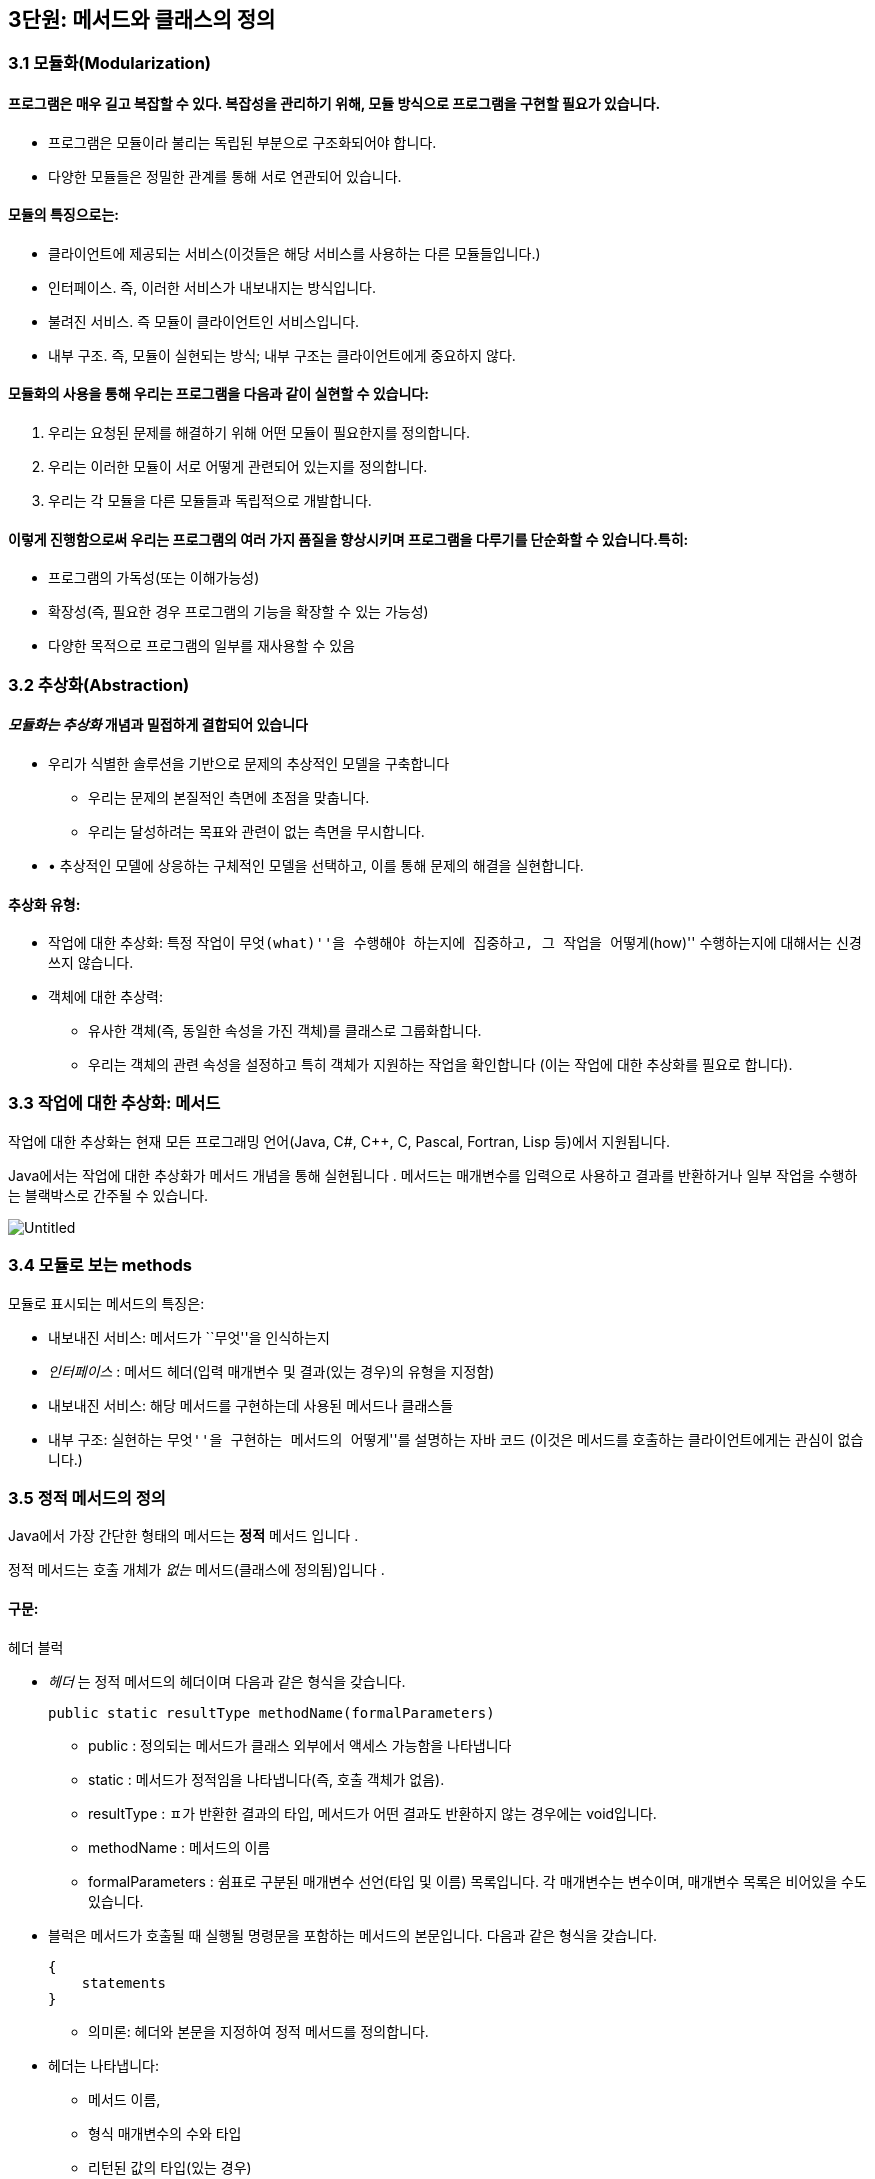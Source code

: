 == 3단원: 메서드와 클래스의 정의

=== 3.1 모듈화(Modularization)

==== 프로그램은 매우 길고 복잡할 수 있다. 복잡성을 관리하기 위해, 모듈 방식으로 프로그램을 구현할 필요가 있습니다.

* 프로그램은 모듈이라 불리는 독립된 부분으로 구조화되어야 합니다.
* 다양한 모듈들은 정밀한 관계를 통해 서로 연관되어 있습니다. +

==== 모듈의 특징으로는:

* 클라이언트에 제공되는 서비스(이것들은 해당 서비스를 사용하는 다른
모듈들입니다.)
* 인터페이스. 즉, 이러한 서비스가 내보내지는 방식입니다.
* 불려진 서비스. 즉 모듈이 클라이언트인 서비스입니다.
* 내부 구조. 즉, 모듈이 실현되는 방식; 내부 구조는 클라이언트에게
중요하지 않다.

==== 모듈화의 사용을 통해 우리는 프로그램을 다음과 같이 실현할 수 있습니다:

[arabic]
. 우리는 요청된 문제를 해결하기 위해 어떤 모듈이 필요한지를 정의합니다.
. 우리는 이러한 모듈이 서로 어떻게 관련되어 있는지를 정의합니다.
. 우리는 각 모듈을 다른 모듈들과 독립적으로 개발합니다.

==== 이렇게 진행함으로써 우리는 프로그램의 여러 가지 품질을 향상시키며 프로그램을 다루기를 단순화할 수 있습니다.특히:

* 프로그램의 가독성(또는 이해가능성)
* 확장성(즉, 필요한 경우 프로그램의 기능을 확장할 수 있는 가능성)
* 다양한 목적으로 프로그램의 일부를 재사용할 수 있음

=== 3.2 추상화(Abstraction)

==== _모듈화는 추상화_ 개념과 밀접하게 결합되어 있습니다

* 우리가 식별한 솔루션을 기반으로 문제의 추상적인 모델을 구축합니다
** 우리는 문제의 본질적인 측면에 초점을 맞춥니다.
** 우리는 달성하려는 목표와 관련이 없는 측면을 무시합니다.
* • 추상적인 모델에 상응하는 구체적인 모델을 선택하고, 이를 통해 문제의
해결을 실현합니다.

==== 추상화 유형:

* 작업에 대한 추상화: 특정 작업이 ``무엇(what)''을 수행해야 하는지에
집중하고, 그 작업을 ``어떻게(how)'' 수행하는지에 대해서는 신경 쓰지
않습니다.
* 객체에 대한 추상력:
** 유사한 객체(즉, 동일한 속성을 가진 객체)를 클래스로 그룹화합니다.
** 우리는 객체의 관련 속성을 설정하고 특히 객체가 지원하는 작업을
확인합니다 (이는 작업에 대한 추상화를 필요로 합니다).

=== 3.3 작업에 대한 추상화: 메서드

작업에 대한 추상화는 현재 모든 프로그래밍 언어(Java, C#, C++, C, Pascal,
Fortran, Lisp 등)에서 지원됩니다.

Java에서는 작업에 대한 추상화가 메서드 개념을 통해 실현됩니다 . 메서드는
매개변수를 입력으로 사용하고 결과를 반환하거나 일부 작업을 수행하는
블랙박스로 간주될 수 있습니다.


image::https://github.com/NHN-academy-Avocado/Avocado/assets/80580473/077a2993-e6fc-4e7e-87f4-27b236b6df74[Untitled]

=== 3.4 모듈로 보는 methods

모듈로 표시되는 메서드의 특징은:

* 내보내진 서비스: 메서드가 ``무엇''을 인식하는지
* _인터페이스_ : 메서드 헤더(입력 매개변수 및 결과(있는 경우)의 유형을
지정함)
* 내보내진 서비스: 해당 메서드를 구현하는데 사용된 메서드나 클래스들
* 내부 구조: 실현하는 ``무엇''을 구현하는 메서드의 ``어떻게''를 설명하는
자바 코드 (이것은 메서드를 호출하는 클라이언트에게는 관심이 없습니다.)

=== 3.5 정적 메서드의 정의

Java에서 가장 간단한 형태의 메서드는 *정적* 메서드 입니다 .

정적 메서드는 호출 개체가 _없는_ 메서드(클래스에 정의됨)입니다 .

==== 구문:

헤더 블럭

* _헤더_ 는 정적 메서드의 헤더이며 다음과 같은 형식을 갖습니다.
+
[source,java]
----
public static resultType methodName(formalParameters)
----
** public : 정의되는 메서드가 클래스 외부에서 액세스 가능함을 나타냅니다
** static : 메서드가 정적임을 나타냅니다(즉, 호출 객체가 없음).
** resultType : ㅍ가 반환한 결과의 타입, 메서드가 어떤 결과도 반환하지
않는 경우에는 void입니다.
** methodName : 메서드의 이름
** formalParameters : 쉼표로 구분된 매개변수 선언(타입 및 이름)
목록입니다. 각 매개변수는 변수이며, 매개변수 목록은 비어있을 수도
있습니다.
* 블럭은 메서드가 호출될 때 실행될 명령문을 포함하는 메서드의
본문입니다. 다음과 같은 형식을 갖습니다.
+
[source,java]
----
{
    statements
}
----
** 의미론: 헤더와 본문을 지정하여 정적 메서드를 정의합니다.
* 헤더는 나타냅니다:
** 메서드 이름,
** 형식 매개변수의 수와 타입
** 리턴된 값의 타입(있는 경우)
** 메서드가 정의된 클래스 외부에서 메서드에 대한 접근성.
* 메서드의 본문은 메서드가 호출될 때 실행되어야 하는 명령문을
지정합니다.
* 형식 매개변수는 메서드 본문에 사용되는 객체 또는 더 일반적으로 정보를
전달하는 데 사용됩니다.
+
형식 매개변수는 초기화된 변수와 동일한 방식으로 메서드 본문 내에서
사용됩니다(초기화는 메서드가 호출되는 순간 각 형식 매개변수에 해당 실제
매개변수의 값을 할당하여 수행됩니다.)
* 반환된 결과는 메서드 호출의 값입니다. 메서드가 결과를 반환하지 않으면
결과를 계산하는 데 사용되어서는 안 되며 형식 매개변수로 표시된 개체에
부작용을 수행하는 데 사용해야 합니다.

얘)

이전에 사용된 정적 메서드 main 입니다 . 이러한 방법은 항상 다음과 같은
형식을 갖습니다.

[source,java]
----
public static void main(String[] args){
    ...
}
----

메인 메서드의 헤더느느 다음을 보여줍니다:

* 클래스가 정의된, 밖에서 엑세스할 수 있는 메서드
* 이는 정적 메서드( static )입니다.
* 결과를 반환하지 않습니다(반환 유형은 void ).
* 이는 문자열 배열 유형의 매개변수를 갖습니다(유닛 7 참조). 지금까지
우리 프로그램에서는 이 매개변수를 사용한 적이 없습니다.

=== 3.6 정적 메서드의 정의의 예

ex 1)

[source,java]
----
public static void printGtreeting(){
    System.out.println("Good morning!");
}
----

printGreeting 메소드는 공식적인 매개변수가 없고 결과를 반환하지 않는
정적 공용 메소드입니다(헤더 참조).

본문은 ``Good morning!'' 이라는 문자열을 인쇄하는 단일 문으로
구성됩니다.

ex 2):

[source,java]
----
public static void printPersonalGreeting(String firstName, String lastName) {
    System.out.print("Good morning ");
    System.out.print(firstName);
    System.out.print(" ");
    System.out.print(lastName);
    System.out.println("!");
}
----

printPersonalGreeting 메소드는 String 유형의 두 가지 형식
매개변수 firstName 및 lastName을 갖고 어떤 결과도 반환하지 않는 정적
공개 메소드입니다 (헤더 참조)

본문은 각각 ``Good morning!'' 이라는 문자열을 인쇄하는 일련의 명령문으로
구성됩니다. , 형식 매개변수 firstName 의 값 , 공백, 형식
매개변수 lastName 의 값 , 마지막으로 문자열 ``!'' .

형식 매개변수는 이미 초기화된 지역 변수와 동일하게 메소드 본문 내에서
사용됩니다.

ex 3) 이름을 나타내는 문자열을 입력으로 받아 ``Ciao'' 문자열과
매개변수로 전달된 이름, ``!'' 문자열을 인쇄하는 정적
메소드 printInformalGreeting 을 구현합니다.

[source,java]
----
public static void printInformalGreeting (String name) {
    System.out.println("Ciao " + name + "!");
}
----

=== 3.7 메소드의 결과: return 문

메소드가 결과를 반환해야 하는 경우 return 문을 포함해야 합니다.

return 문이 메서드 내에서 실행 되면 메서드가 종료되고 그 결과가
클라이언트 모듈(즉, 메서드가 호출된 프로그램 부분)에 반환됩니다.

return 문의 구문은 다음과 같습니다.

[source,java]
----
return expression;
----

여기서 _표현식은_ 값이 메소드 헤더에 선언된 결과 타입과 호환되는
표현식이어야 합니다.

ex)

[source,java]
----
public static String personalGreeting(String firstName, String lastName) {
    return "Good morning " + firstName + " " + lastName + "!";
}
----

결과 유형이 void 인 경우 return 문 을 생략하거나 단순히 메서드 실행을
중단하는 데 사용할 수 있습니다. 이 경우 결과를 반환할 필요가 없으므로 이
경우 구문은 다음과 같습니다.

[source,java]
----
return;
----

_참고:_ 뒤에 추가 명령이 있더라도 return 문을 실행하면 항상 메서드가
종료됩니다.

=== 3.8 동일한 클래스에서 정의된 정적 메소드 사용의 예

다음 프로그램은 동일한 클래스에 정의된 정적 메서드의 사용을 보여줍니다.

[source,java]
----
import javax.swing.JOptionPane;
public class Program1 {
    public static void printGreeting() {
        System.out.println("Good morning!");
    }

    public static void printPersonalGreeting(String firstName, String lastName) {
        System.out.print("Good morning ");
        System.out.print(firstName);
        System.out.print(" ");
        System.out.print(lastName);
        System.out.println("!");
    }

    public static void printInformalGreeting(String name) {
        System.out.println("Ciao " + name + "!");
    }

    public static String personalGreeting(String firstName, String lastName) {
        return "Good morning " + firstName + " " + lastName + "!";
    }

    public static void main(String[] args) {
        printGreeting();
        String fn = JOptionPane.showInputDialog("First name");
        String ln = JOptionPane.showInputDialog("Last name");
        printPersonalGreeting(fn, ln);
        printInformalGreeting(fn);
        JOptionPane.showMessageDialog(null, personalGreeting(fn, ln));
        System.exit(0);
    }
}
----

_참고:_ Program1 클래스에 정의된 정적 메서드는 앞에 클래스 이름을 붙이지
않고 Program1 의 기본 메서드 에 의해 호출됩니다 . 이는 메소드가 main 과
동일한 클래스에 속하기 때문에 가능합니다 .

=== 3.9 다른 클래스에서 정의된 정적 메소듸 사용의 예

이제 동일한 메서드를 다른 클래스로 그룹화해 보겠습니다.

[source,java]
----
public class Greetings {
    public static void printGreeting() {
        System.out.println("Good morning!");
    }

    public static void printPersonalGreeting(String firstName, String lastName) {
        System.out.print("Good morning ");
        System.out.print(firstName);
        System.out.print(" ");
        System.out.print(lastName);
        System.out.println("!");
    }

    public static void printInformalGreeting(String name) {
        System.out.println("Ciao " + name + "!");
    }

    public static String personalGreeting(String firstName, String lastName) {
        return "Good morning " + firstName + " " + lastName + "!";
    }
}
----

클라이언드의 예)

[source,java]
----
import javax.swing.JOptionPane;

public class GreetingsClient {
    public static void main(String[] args) {
        Greetings.printGreeting();
        String fn = JOptionPane.showInputDialog("First name");
        String ln = JOptionPane.showInputDialog("Last name");
        Greetings.printPersonalGreeting(fn, ln);
        Greetings.printInformalGreeting(fn);
        JOptionPane.showMessageDialog(null, Greetings.personalGreeting(fn, ln));
        System.exit(0);
    }
}
----

Client의 main 메소드에서 정적 메소드에 대한 호출 앞에 해당 메소드가
정의된 클래스의 이름을 추가해야 합니다.

_참고:_ Greetings 클래스는 다양한 인사말 기능을 구현하는
간단한 *라이브러리* 로 간주될 수 있습니다 . 나중에 함수를 실현하는 정적
메서드로 구성된 실수에서 가장 일반적으로 사용되는 수학 함수 라이브러리인
사전 정의된 클래스 Math를 살펴보겠습니다 .

=== 3.10 파라미터 전달

말했듯이, 메소드 정의에는 헤더에 *형식 매개변수* 목록이 포함되어
있습니다 . 이러한 매개변수는 메소드 본문 내부의 변수와 동일한 방식으로
사용됩니다.

메소드 호출에는 메소드의 인수로 사용해야 하는 매개변수가
포함됩니다. 이러한 매개변수를 메소드 정의의 헤더에 나타나는 형식
매개변수와 구별하기 위해 *실제 매개변수* 라고 합니다 .

메소드를 호출하여 *활성화* 할 때 실제 매개변수를 형식
매개변수에 _바인딩_ 해야 합니다 . 일반적으로 이러한 바인딩을 설정하는
방법에는 여러 가지가 있습니다. _Java에는 값에 의한 호출( call by
value)_ 이라는 한 가지 방법만 있습니다 .

pa를 메서드 호출의 실제 매개 변수로 두고, pf 를 메서드 정의 헤더의 해당
형식 매개 변수로 둡니다. 값으로 pa를 pf 에 바인딩한다는 것은 메서드가
활성화될 때 다음을 수행한다는 의미입니다.

[arabic]
. 실제 매개변수 pa가 계산됩니다( pa는 일반적으로 표현식이라는 점에
유의하세요).
. 메모리 위치는 형식 매개변수 pf 와 연관되어 있습니다.
. pf 값 (즉, 해당 메모리 위치)은 pa 에 대해 계산된 값으로 초기화됩니다 .

즉, 형식 매개변수 pf는 메소드가 호출되는 순간 생성된 지역 변수와 정확히
동일하게 작동하고 해당 실제 매개변수 pa 의 값으로 초기화됩니다 .

메서드 본문 실행이 끝나면 형식 매개변수에 예약된 메모리 위치가 해제되고
여기에 저장된 값이 손실됩니다.

_참고:_ pa 표현식에 나타나는 변수 값은 메서드 실행으로 변경되지
않습니다. 그러나 그러한 값이 개체에 대한 참조인 경우 메서드는 실제로
참조로 표시된 개체를 변경할 수 있습니다(나중에 참조).

다음 그림은 매개변수가 객체에 대한 참조인 경우 매개변수 전달의 예를
보여줍니다. 기본 데이터 유형인 매개변수의 경우는 단원 4에서 설명합니다.

다음 그림은 매개변수가 객체에 대한 참조인 경우 매개변수 전달의 예를
보여줍니다. 기본 데이터 유형인 매개변수의 경우는 단원 4에서 설명합니다.

.Untitled 1
image::https://github.com/NHN-academy-Avocado/Avocado/assets/80580473/b45a072d-a664-4300-b8e6-b8f1c61388df[Untitled
1]

=== 3.11 메소드의 실행

다음 메서드 정의를 고려하세요.

[source,java]
----
public static String duplicate(String pf) {
    return pf + ", " + pf;
}
----

그런 다음 다음 주요 방법을 고려하십시오.

[source,java]
----
public static void main(String[] args) {
    String s;
    s = duplicate("pippo" + "&" + "topolino");
    System.out.println(s);
}
----

중복 메소드 에 대한 호출이 포함된 명령문이 실행될 때 어떤 일이
발생하는지 자세히 분석해 보겠습니다.

[arabic]
. _실제 매개변수가 실행됩니다._
+
우리의 경우 실제 매개변수는 값이 ``pippo & topolino'' 문자열인 ``pippo''
+ ``&'' + ``topolino '' 표현식입니다 .
. _실행될 메소드는_ 메소드의 이름과 실제 매개변수의 개수 및 타입을
고려하여 결정됩니다. 메소드 호출에 해당하는 시그니처가 있는 메소드를
찾아야 합니다. 메소드 이름은 호출의 이름과 동일해야 하며 형식
매개변수(예: 해당 번호 및 유형)는 실제 매개변수와 일치해야 합니다.
+
우리의 경우, 우리가 찾고 있는 메소드는 반드시 copy (String) 시그니처를
가지고 있어야 합니다 .
. _호출 프로그램 단위의 실행이 일시 중지됩니다._
+
우리의 경우에는 main 메소드입니다 .
. 메모리 는 형식 매개변수(변수로 간주됨)와 메서드에 정의된 변수(나중에
참조)에 _할당됩니다 ._
+
우리의 경우에는 형식 매개변수 pf 에 메모리가 할당됩니다 .
. _각 형식 매개변수는 해당 실제 매개변수의 값으로 초기화됩니다._
+
우리의 경우 형식 매개변수 pf는 ``pippo&topolino'' 문자열을 나타내는
객체에 대한 참조로 초기화됩니다 .
. _호출된 메서드라 불리는 본문의_ 첫 번째 문부터 실행됩니다.
. _호출된 메서드의 실행이 종료됩니다_ (return 문이 실행되거나 더 이상
실행할 문이 없기 때문에).
+
우리의 경우 명령문은 pf + ``,'' + pf를 반환합니다. 실행됩니다.
. _형식 매개변수와 지역 변수에 대한 메모리가 해제되고,_ 여기에 포함된
모든 정보가 손실됩니다.
+
우리의 경우 형식 매개변수 pf 에 해당하는 메모리 위치가 해제됩니다.
. _메소드가 결과를 반환하는 경우,_ 결과는 호출 프로그램 단위에서 메소드
호출에 의해 반환된 표현식의 값이 됩니다.
+
우리의 경우 결과는 ``pippo&topolino, pippo&topolino'' 입니다 .
. _호출 유닛의 실행은_ 메서드 호출에 의해 일시 중단된 지점부터
계속됩니다.
+
우리의 경우 ``pippo&topolino, pippo&topolino'' 값이 변수 s 에 할당됩니다
.

=== 3.12 메소드에 의해 수행된 객체 수정

다음 프로그램은 객체에 대한 참조인 매개변수를 전달할 때 어떤 일이
발생하는지 보여줍니다.

[source,java]
----
public class Parameters {
    public static void changeValueS(String s) {
        s = s.concat("*");
    }

    public static void changeValueSB(StringBuffer sb) {
        sb.append("*");
    }

    public static void main(String[] args) {
        String a = "Hello";
        StringBuffer b = new StringBuffer("Ciao");
        System.out.println("String a = " + a);
        System.out.println("StringBuffer b = " + b);
        changeValueS(a);
        changeValueSB(b);
        System.out.println("String a = " + a);
        System.out.println("StringBuffer b = " + b);
    }
}
----

프로그램 실행 결과는 다음과 같습니다.

[source,java]
----
String a = Hello
StringBuffer b = Ciao
String a = Hello
StringBuffer b = Ciao*
----

실제 매개변수 a 와 b 는 상응하는 형식 매개변수 s 와 sb 에 값으로
바인딩되므로 해당 값(즉, 객체에 대한 참조)은 메서드 실행으로 수정되지
않습니다. 그러나 이것이 참조하는 개체의 상태가 변경될 수 없다는 의미는
아닙니다(예제 참조).

b 가 참조하는 객체의 상태가 변경되는 이유는 a 의 경우에는 그렇지 않지만
매개변수 전달의 직접적인 결과는 아닙니다(매개변수는 a 및 b 에 대해
동일한 방식으로 전달된다는 점에 유의하세요 ). 변경 사항은 호출된 객체의
상태를 수정하는 Append 메소드 의 사용에 따라 달라집니다 (예: sb 는 b 와
동일한 객체를 참조하는 반면 concat 메소드는 객체 s 의 상태를 수정하지
않습니다). , 따라서 a ).

.Untitled 2
image::https://github.com/NHN-academy-Avocado/Avocado/assets/80580473/712edb67-43a8-48c7-9e60-074470c879b8[Untitled
2]

=== 3.13 지역변수

메소드의 본문에는 변수 선언이 포함될 수 있습니다. _이러한 변수를 지역
변수_ 라고 합니다 . 사실 지금까지 우리가 사용했던 모든 변수는 메소드의
몸체, 즉 메인 메소드 에서 선언되었기 때문에 지역 변수였습니다 . 따라서
Unit 2에서 본 것처럼 사용됩니다.

여기서는 두 가지 근본적인 측면에 중점을 둡니다.

* *scope* (정적 개념, 즉 프로그램 텍스트에 따라 다름)
* *lifetime* (동적 개념, 즉 프로그램 실행에 따라 다름)

_참고:_ Java에서는 클래스에 대한 _전역 변수를_ 정의하는 것도 가능합니다
. 전역 변수는 클래스 내부에 정의되지만 메서드 외부에
정의되며 static 으로 규정됩니다 . 이 과정에서는 전역 변수를 사용하지
않습니다.

=== 3.14 지역범수의 범위

변수의 범위 *는* _변수가 표시되는 프로그램 영역_ , 즉 변수 이름으로
액세스할 수 있고 사용할 수 있는 영역입니다.

Java에서 지역 변수의 범위는 해당 변수가 선언된 메서드의 본문입니다. 즉,
변수는 해당 선언이 나타나는 메서드 본문에 표시되지만 메서드 외부에는
표시되지 않습니다.

명히, 2단원에서 이미 말했듯이, 변수가 선언되기 전에는 메서드 본문에서
변수를 사용할 수 없습니다.

참조

* 실제로 더 일반적인 범위 규칙이 적용됩니다. 즉, 지역 변수의 범위는 선언
지점부터 이를 둘러싸는 블록 끝까지 확장됩니다. 블록 _은_ \{…} 형식의
명령문입니다 (나중에 참조). 따라서 지역 변수는 선언된 블록(있는 경우
하위 블록 포함)에서 볼 수 있지만 해당 블록 외부에서는 볼 수 없습니다.
* Java에서 변수의 범위는 완전히 정적 개념입니다. 실제로 프로그램의
실행을 고려하지 않고 프로그램의 구조를 분석하여 결정할 수
있습니다. _대부분의 최신 프로그래밍 언어는 이러한 정적 범위_ 개념을
지원합니다 .
* 다음과 같은 경우 범위 개념은 _컴파일 타임에 관련_ 됩니다 .

=== 3.15 지역변수의 범위의 예

다음 프로그램을 고려해보세요.

[source,java]
----
public class Visibility {
    public static String duplicate(String s) {
        String t = s + ", " + s;
        return t;
    }

    public static void print1() {
        System.out.println(a); // ERROR: a is not defined
    }

    public static void print2() {
        System.out.println(t); // ERROR: t is not defined
    }

    public static void main(String[] args) {
        String a = "Ciao";
        a = duplicate(a);
        print1();
        print2();
        System.out.println(a);
    }
}
----

프로그램을 컴파일하는 동안 컴파일러는 두 가지 오류 신호를 보냅니다.

[arabic]
. print1 메소드 에서 변수 a는 표시되지 않습니다( 기본 메소드 에 정의되어
있으므로 ).
. print2 메소드 에서는 변수 t가 표시되지 않습니다( duplicate 메소드 에
정의되어 있으므로 ).

=== 3.16 지역변수의 lifetime

변수의 수명 *은* _변수가 메모리에 유지되어 프로그램 실행 중에 액세스할
수 있는 시간_ 입니다 .

메소드에 로컬인 변수는 메소드가 활성화되는 순간(정확히 형식 매개변수로)
생성되고 메소드 활성화가 종료되면 소멸됩니다.

보다 정확하게는 메서드가 활성화되면 _활성화 레코드_ 라고 하는 메모리 셀
블록 이 할당됩니다. 여기에는 현재 메서드 호출의 모든 지역 변수와 형식
매개변수가 포함됩니다. 활성화 레코드는 메서드 실행 중에 사용되며 실행이
끝나면 제거됩니다. 활성화 레코드가 제거되면 지역 변수와 형식 매개변수의
메모리 위치가 삭제되고 여기에 포함된 값도 손실됩니다.

메서드가 다시 활성화되면 이전 활성화와 아무 관련이 없는 새 메모리 위치를
포함하는 새 활성화 레코드가 할당됩니다. 따라서 각 메서드 활성화 시 지역
변수 및 형식 매개변수에 대한 메모리 위치가 새로 생성되며 이러한 메모리
위치는 일반적으로 이전 활성화의 메모리 위치와 다릅니다. 따라서 지역
변수와 형식 매개변수의 값은 한 메소드 호출에서 다음 메소드
호출까지 *유지되지 않습니다 .*

_참고:_ 변수의 수명 개념은 _실행 시간과 관련이_ 있습니다 .

=== 3.17 메소드 오버로딩

앞서 말했듯이 Java는 이름뿐만 아니라 전체 시그니처를 기준으로 메서드를
구별합니다. 따라서 이러한 메서드가 형식 매개변수의 수나 유형이 다른 한
동일한 클래스에서 동일한 이름을 가진 두 개 이상의 메서드를 정의할 수
있습니다(참고: 형식 매개변수의 이름은 구별과 관련이 없습니다). 이 기능을
메서드 _오버로드_ 라고 합니다 .

예)

[source,java]
----
public class Greetings2 {
    public static void printGreeting() {
        System.out.println("Hello!");
    }

    public static void printGreeting(String name) {
        System.out.println("Hello " + name + "!");
    }
}
----

* 실제 매개변수 없이 printGreeting 메소드를 호출하면 첫
번째 printGreeting 메소드(공식 매개변수가 없는
메소드)가 활성화되어 ``Hello!''라는 문자열이 인쇄됩니다.
* String 유형의 실제 매개변수 하나를 사용하여 printGreeting 메소드를
호출 하면 두 번째 printGreeting 메소드가 활성화됩니다. 이
메소드는 ``Hello'' 문자열과 매개변수로 전달된
문자열, ``!''를 인쇄합니다.

=== 3.18 객체에 대한 추상화

객체에 대한 추상화는 다음과 같이 실현됩니다.

* 유사한 객체(즉, 동일한 속성을 가진 객체)를 클래스로 그룹화합니다.
* • 우리는 객체, 특히 객체가 지원하는 동작과 관련된 속성을
설정합니다(이를 위해서는 작업에 대한 추상화를 수행해야 합니다).

객체에 대한 추상화를 매우 진보된 방식으로 지원하는 능력은 모든 객체 지향
프로그래밍 언어(예: Java, C++, C# 등)의 기본 기능입니다. 이러한
언어에서는 프로그래밍 언어 수준에서 _클래스를_ 직접 정의하는 기능을 통해
이러한 추상화 형태가 지원됩니다 .

Java에서 *클래스 정의는* 다음과 같은 특징이 있습니다.

* 클래스 자체를 식별하고 그에 따라 해당 인스턴스의 유형을 식별하는
클래스 이름 _입니다 ._
* 객체 내부에 데이터를 저장할 수 있는 인스턴스 _변수 ( 데이터
필드_ 라고도 함 )
* _(인스턴스) 메서드_ ( _작업 필드_ 라고도 함 )는 클래스의 개체에 대해
호출되어 작업을 수행할 수 있습니다.

_참고:_ 인스턴스 변수와 메소드는 Java 클래스 객체의 속성을 나타냅니다.

또한 적절한 *액세스 수정자를* 통해 다음을 지정할 수 있습니다.

* 클래스 외부, 즉 클래스의 클라이언트에게 표시되어야 하는 필드 - 이러한
필드를 _public_ 이라고 합니다 .
* 어떤 필드는 클라이언트와 관련이 없기 때문에 클라이언트에게 숨겨야
합니다. 이러한 필드를 _비공개_ 라고 합니다 .

=== 3.19 모듈로 보이는 클래스

모듈로 표시되는 클래스는 다음과 같은 특징이 있습니다(공용 인스턴스
변수는 없다고 가정합니다):

* _내보내진 서비스_ : 공용 메소드, 즉 클래스 외부에서 볼 수 있는 메소드;
* _인터페이스_ : 공개 메소드의 헤더;
* _가져온 서비스_ : 객체 및 클래스 메서드의 표현을 실현하는 데 사용되는
기타 메서드 또는 클래스입니다.
* _내부 구조_ : 객체의 표현과 클래스의 메소드 구현.

_참고:_ 객체에 대한 추상화는 작업에 대한 추상화를 활용합니다.

=== 3.20 클래스의 정의

구문:

[source,java]
----
public class Name {
    field-1
    ...
    field-n
}
----

* _이름_ 은 클래스 이름입니다.
* _field-1_ … _field-n은_ 해당 속성을 나타내는
클래스의 _필드_ 입니다 각 _field-i는 데이터 필드_ 또는 _작업 필드_ 일 수
있습니다.
** 데이터 _필드_ (또는 _인스턴스 변수_ )는 변수 선언입니다
** 작업 _필드_ (또는 _method_ )는 메서드 정의입니다(나중에 참조)

각 필드는 클래스 외부에서의 가시성을 결정하는 _액세스 한정자_ 로
한정됩니다

의미:

클래스를 정의합니다.

* 데이터 필드(또는 인스턴스 변수)는 클래스 객체의 내부 구조를 나타내는
데 사용됩니다.
* 작업 필드(또는 메서드)는 클래스의 기능을 구현하는 데 사용됩니다.

=== 3.21 클래서 정의의 예

우리는 사람을 나타내는 Java 클래스를 구현하고 싶습니다. 개인 객체에 대한
관심 속성은 한 번 정의된 _이름_ 과 변경될 수 있는 _거주지 입니다._

사람을 나타내는 Java 클래스 Person을 정의해 보겠습니다 .

[source,java]
----
public class Person {
    // instance variables (data fields)
    private String name;
    private String residence;

    // methods (operation fields)
    public String getName() {
        return name;
    }

    public String getResidence() {
        return residence;
    }

    public void setResidence(String newResidence) {
        residence = newResidence;
    }
}
----

Person 클래스의 정의는 다음 요소로 구성됩니다.

* 클래스 이름, 즉 Person ;
* String 유형의 두 개의 개인 데이터 필드(또는 인스턴스 변수) ,
즉 name 및 Residence ;
* 3개의 공개 필드. 각 필드는 메소드 정의,
즉 getName , getResidence 및 setResidence 입니다 .

public 및 private 키워드는 공개 필드와 비공개 필드를 지정합니다(나중에
참조).

* 사람의 이름과 거주지는 Person 클래스에 있는 String 유형의 인스턴스
변수로 각각 __표시__됩니다 . 이러한 변수는 비공개이므로 클래스 외부에서
액세스할 수 없습니다.
* 클래스에 정의된 두 가지 메소드인 getName 및 getResidence 는 각각
개인의 이름과 거주지를 반환
* 대신 setResidence 메소드를 사용 하면 해당 메소드에 대한 호출 객체가
나타내는 사람의 거주지를 변경할 수 있습니다.

setResidence 와 같은 메소드가 호출된 객체를 수정하는
경우 *부작용이* 있다고 말합니다 (예: StringBuffer 클래스의 메소드
참조 ). 일반적으로 클래스의 메서드에 부작용이 있어야 하는지 여부를
결정하는 것은 클라이언트가 클래스를 사용해야 하는 방식에 중요한 영향을
미치는 디자인 선택입니다.

_참고:_ 클래스 정의는 클래스와 이름이 같고 확장자가 .java 인 파일에
저장되어야 합니다 . 예를 들어, Person 클래스의 정의는 Person.java 라는
파일에 저장되어야 합니다 .

_참고:_ 클래스 정의에서 필드(인스턴스 변수 및 메소드)의 순서는 관련이
없습니다.

=== 3.22 정의된 클래스 사용

프로그래머가 정의한 클래스는 미리 정의된 클래스(예: String )와 정확히
동일한 방식으로 사용됩니다.

[source,java]
----
 public class ClientClassPerson {
    public static void main(String[] args) {
        Person p1;
        p1 = new Person();
        p1.setResidence("Roma");
        System.out.println(p1.getResidence());
    }
}
----

ClientClassPerson 클래스는 이러한 클래스를 사용하므로 Person 클래스의
클라이언트입니다 . 클라이언트는 main 메소드 (먼저 호출되는 프로그램의
메소드)를 정의합니다.

[arabic]
. Person 유형 (또는 더 정확하게는 Person 인스턴스인 객체에 대한 참조
유형 ) 의 main 로컬 변수를 정의합니다 .
. Person 클래스의 새 객체를 생성 하고 이에 대한 참조를 p1 에 할당합니다.
. p1 으로 표시된 객체에 대해 Person 클래스의 setResidence 메소드를 호출
하고 실제 매개변 ``Roma'' 를 메소드에 전달합니다 . 클래스의 (공용)
필드(이 경우 setResidence 메소드 ) 를 선택하기 위해 *선택
연산자* ``.''를 사용한다는 점에 유의하십시오 .
. 마지막으로 p1 에서 getResidence 메소드를 호출하여 p1 으로 표시된
객체의 거주지를 인쇄합니다.

_참고:_ ClientClassPerson 클래스는 ClientClassPerson.java 라는 파일에
저장되어야 합니다 . ClientClassPerson 클래스를 컴파일하거나 실행하는
동안 문제를 방지하려면 Person 클래스를 포함하는 파일과 동일한 디렉터리에
파일을 배치해야 합니다 . _소위 패키지를_ 사용하여 이러한 제한을 극복할
수 있지만 이 과정에서는 패키지를 다루지 않습니다.

=== 3.23 클래스 필드에 대한 접근 제어

접근 *한정자* public 과 private 의 의미는 다음과 같습니다:

* public은__표시됨을 나타냅니다.__ 메소드/인스턴스 변수가 클래스 외부,
즉 클래스의 클라이언트에 의해
* private은 메서드/인스턴스 변수가 클래스 외부에 _표시되지 않으므로
클라이언트가 아닌 클래스 내부에서만 사용할 수 있음을 나타냅니다._

예)

[source,java]
----
public class ClientClassPerson2 {
    public static void main(String[] args) {
        Person p1;
        p1 = new Person();
        p1.setResidence("Roma");
        // OK! the field setResidence is public
        System.out.println(p1.getResidence());
        // OK! the field getResidence is public
        System.out.println(p1.residence);
        // ERROR! the field residence is private
    }
}
----

이 예는 Person 클래스의 공개 및 비공개 필드에 액세스하려고 시도하는
클라이언트를 보여줍니다 . 공용 필드인 setResidence 및 getResidence 에
대한 액세스는 허용되지만 개인 필드인 Residence 에 대한 액세스는 컴파일
시 오류를 발생시킵니다.

=== 3.24 클래스의 필드에 엑세스하기 위한 규칙

일반적으로 클래스 필드에 대한 액세스는 다음과 같이 수행됩니다.

* 클라이언트가 관심을 갖는 클래스 기능에 해당하는 메서드는 public 으로
선언됩니다 .
* 인스턴스 변수와 보조 메서드, 즉 관심 기능을 나타내는 메서드를 구현하는
데 도움이 되는 메서드는 private 으로 선언됩니다 .

이런 방식으로 클라이언트가 관심을 갖는 기능에 해당하는 메소드는 클래스
외부에 표시되고, 해당 기능을 지원하는 데 필요하지만 클라이언트가 관심을
갖지 않는 인스턴스 변수 및 보조 메소드는 클래스 내부에서만 볼 수
있습니다.

클래스의 공개 필드 집합을 클래스의 *공개 인터페이스 라고 합니다.*

_참고: Java에는_ protected 와 ``visible in the package’’ 라는 두 가지
추가 액세스 방식이 있습니다 (후자는 액세스 한정자를 생략하여
얻습니다). 이 과정에서는 이러한 내용을 다루지 않지만 후속 프로그래밍
과정에서 다루게 됩니다.

=== 3.25 인스턴스 변수

*인스턴스 변수는* 클래스에 정의되어 있지만 메서드 본문 외부에 정의된
변수입니다. 인스턴스 변수 선언은 메서드의 지역 변수 선언과 유사하지만
다음과 같습니다.

[arabic]
. 변수는 클래스 내부에 정의되지만 모든 메소드 외부에 정의됩니다.
. 변수 앞에는 액세스 한정자(보통 private )가 옵니다.
. 변수는 객체가 생성될 때 암시적으로(기본값으로) 또는 생성자에 의해
명시적으로(나중에 참조) _항상 초기화 됩니다._

_참고:_ 이는 연관된 메모리 위치가 생성될 때 반드시 초기화되지 않는 로컬
변수와 다릅니다.

인스턴스 변수는 전체 클래스가 아닌 단일 개체와 연결됩니다. 즉, 각
개체에는 고유한 인스턴스 변수가 있습니다. 두 개의 서로 다른 객체에는
서로 다른 인스턴스 변수가 있습니다.

.Untitled 3
image::https://github.com/NHN-academy-Avocado/Avocado/assets/80580473/8f5ea1b1-6222-4fdd-b513-566f4ff5a29d[Untitled
3]

=== 3.26 인스턴스 변수의 범위

_인스턴스 변수는 클래스의 모든 메서드에 항상 표시됩니다._ 그들은 항상
호출 객체를 참조합니다.

_예:_ 명령문에서 return name; 인스턴스 변수 이름은 메서드에 대한 호출
개체의 인스턴스 변수입니다.

공용 인스턴스 변수는 클래스 외부에서 볼 수 있으며 필드 선택 연산자
``.''를 사용하여 해당 변수가 속한 객체에 대한 참조를 통해 액세스할 수
있습니다.

_예:_ 사람을 나타내기 위해 클래스를 다음과 같이 정의했다면:

[source,java]
----
public class Person2 {
    // instance variables (data fields)
    private String name;
    public String residence; // residence is declared public
    // methods (operation fields)

    public String getName() {
        return name;
    }

    public String getResidence() {
        return residence;
    }

    public void setResidence(String newResidence) {
        residence = newResidence;
    }
}
----

그런 다음 다음 클라이언트에서 볼 수 있듯이 인스턴스 변수 Residence 에
직접 액세스할 수 있습니다.

[source,java]
----
public class ClientClassPerson2 {
    public static void main(String[] args) {
        Person2 p1;
        p1 = new Person2();
        p1.setResidence("Roma");
        // OK! the field setResidence is public
        System.out.println(p1.getResidence());
        // OK! the field getResidence is public
        System.out.println(p1.residence);
        // OK! the field residence is public
    }
}
----

_참고:_ 일반적으로 클래스 개체의 표현을 클라이언트로부터
숨기려면 인스턴스 변수를 private 으로 선언해야 합니다. 따라서
클라이언트를 수정할 필요 없이 그러한 표현을 자유롭게 변경할 수 있습니다

=== 3.27 인스턴스 변수의 수명

_인스턴스 변수의 수명은 해당 변수가 속한 개체의 수명과 정확하게
일치합니다._ 인스턴스 변수는 이를 포함하는 객체가 생성되는 순간 생성되며
객체에 액세스할 수 있는 한 사용할 수 있습니다. 변수로 표시되는 객체의
생성은 런타임 지원(Java Virtual Machine)에 의해 객체와 함께 인스턴스
변수의 값을 저장하는 데 필요한 메모리를 할당하여 수행됩니다.

_가비지 수집_ 메커니즘을 통해 런타임 지원은 개체에 대한 참조가 더 이상
없을 때 개체를 자동으로 삭제하고 개체가 차지하는 메모리를 해제하므로
개체에 더 이상 액세스할 수 없습니다.

=== 3.28 메소드의 정의

*메소드의 정의는* 앞서 살펴본 정적 메소드의 정의와 유사하지만, 메소드
헤더에 static 키워드가 나타나지 않습니다. 이는 메서드에 호출 개체가
필요함을 나타냅니다.

따라서 메소드의 정의는 다음과 같이 구성됩니다.

헤더 블럭

* _header_ 는 메소드의 헤더이며 다음과 같은 형식을 갖습니다.

[source,java]
----
public resultTyp methodName(formatParameters)
----

여기서 (정적 메소드의 경우)

* public은 정의된 메서드가 클래스 외부에서 액세스 가능함을 나타냅니다.
* _resultType_ 은 메소드가 반환한 결과의 유형이거나,메소드가 어떤 결과도
반환하지 않는 경우에는void입니다 .
* _methodName은_ 메소드의 이름입니다.
* _형식 매개변수는_ 쉼표로 구분된 매개변수 선언(유형 및 이름)
목록입니다. 각 매개변수는 변수입니다. 매개변수 목록이 비어 있을 수도
있습니다.
* _block_ 은 메소드가 호출될 때 실행될 명령문을 포함하는 메소드의
본문입니다. 정적 메소드의 경우 다음과 같은 형식을 갖습니다

[source,java]
----
{
    statements
}
----

=== 3.29 암시적 형식 매개변수 this

모든 인스턴스(즉, 비정적) 메서드에는 this 로 표시되는 암시적 형식
매개변수가 있습니다 . 이러한 매개변수는 호출 개체를 나타냅니다. 즉,
메소드가 호출되면 이는 호출 객체(참조)에 바인딩되어 실제 매개변수로
작동합니다.

this 매개변수는 인스턴스 변수와 호출 객체의 메서드에 액세스하는 데
사용됩니다. 일반적으로 지금까지 했던 것처럼 이것을 생략할 수 있습니다
. 실제로 Java는 인스턴스 변수나 클래스의 인스턴스 메서드를 사용할 때마다
자동으로 삽입합니다.

_예: 아래에 제공된_ Person 클래스의 정의는 우리가 이미
본 Person 클래스와 정확히 동일한 의미를 갖습니다

[source,java]
----
public class Person {
    // instance variables (data fields)
    private String name;
    private String residence;

    // methods (operation fields)
    public String getName() {
        return this.name;
    }

    public String getResidence() {
        return this.residence;
    }

    public void setResidence(String newResidence) {
        this.residence = newResidence;
    }
}
----

_참고: 형식 매개변수_ this 에 값을 할당할 수 없습니다 . 가능하다면 이는
실제로 메소드의 호출 객체를 변경한다는 의미입니다.

=== 3.30 this의 사용

일반적으로 메소드 내부에 인스턴스 변수와 동일한 이름으로 선언된 지역
변수(또는 형식 매개변수)가 있고, 인스턴스 변수와 지역 변수를 구별하고
싶을 때 사용됩니다 . 실제로 인스턴스 변수와 동일한 식별자를 사용하여
지역 변수를 선언하면 지역 변수의 이름이 인스턴스 변수의 이름을 숨기고
이를 명시적으로 사용하여 인스턴스 변수를 표시해야 합니다(암시적 사용)

예)

[source,java]
----
public class Person {
    private String name;
    private String residence;

    public String getName() {
        return name;
    }

    public String getResidence() {
        String residence;
        // the local variable masks the instance variable with the same name
        residence = this.residence;
        // this is used to distinguish the instance var from the local var
        return residence;
        // here we are referring to the local variable
    }

    public void setResidence(String residence) {
        this.residence = residence;
        // this is again used to distinguish the instance var from the local var
    }
}
----

=== 3.31 생성자

지금까지 살펴본 내용으로는 Person 개체 의 필드 이름을 적절한 값으로
초기화할 수 있는 방법이 없습니다 . 예를 들어 John Smith와 같이 객체를
대응시키는 방법을 모릅니다. 인스턴스 변수 이름에는 ``John Smith'' 값이
있어야 하지만 이 변수는 private 이므로 다음 명령문은 잘못되었습니다.

[source,java]
----
Person p = new Person();
p.name = "John Smith"; // ERROR! name is declared private
----

객체의 개인 인스턴스 변수를 명시적으로 초기화할 수 있게 하려면 생성자를
사용해야 합니다. 생성자 *는* 클래스와 이름이 같고 명시적인 반환 값( void
도 *아님 )이 없는 클래스의 (정적이 아닌)* 단순한 메서드 입니다 .

예를 들어 생성할 사람 의 이름과 거주지를 인수로 사용하는 Person 클래스의
생성자를 구현해 보겠습니다 .

[source,java]
----
public class Person {
    ...
// constructor name-residence
public Person(String n, String r) {
    name = n;
    residence = r;
}
    ...
}
----

=== 3.32 생성자 호출

생성자는 new 연산자 를 사용하여 객체가 생성될 때 런타임 지원(Java
Virtual Machine)에 의해 자동으로 호출됩니다 . 예를 들어, 다음 코드
조각을 사용하면

[source,java]
----
Person p = new Person("John Smith", "London");
// constructor name-residence is called
System.out.println(p.getResidence());
// prints "London"
----

런타임 지원은 Person 클래스 의 객체를 생성(즉, 메모리를 할당) 하고 매개
변수로 전달된 값에 대해 필드 이름 과 거주지를 명시적으로 초기화하는
생성자 Person(String,String) 을 호출합니다. 그러면 새로 생성된 객체에
대한 참조가 변수 p 에 할당됩니다 .

다음 코드 조각을 고려해보세요.

[source,java]
----
사람 p; // (1)
p = new Person("John Smith", "런던"); // (2)
----

(1)에서는 Person 유형의 개체에 대한 참조 유형의 변수 p를 정의하고 ,
(2)에서는 새 개체 Person을 만들고 이에 대한 참조를 변수 p 에 할당합니다
.

_참고:_ new 연산자는 생성자를 사용하여 객체를 생성하고 해당 객체에 대한
참조를 반환합니다 . 이러한 참조는 다음을 수행할 수 있습니다.

* Person 에 대한 형식 참조 형식 매개변수가 있는 메서드에 실제 매개변수로
전달됩니다 .
* 반환 값이 Person 에 대한 참조 유형인 메서드의 결과로 반환됩니다 .

_참고:_ 모든 생성자를 클래스의 공개 필드로 선언하는 것이
중요합니다. 비공개로 선언된 경우 클래스의 개체를 만들려고 하면 오류가
발생합니다.

=== 3.33 생성자 오버로딩

Java는 메소드의 오버로드를 허용하고 생성자는 메소드의 특수한 경우이므로
클래스에 대해 여러 생성자를 정의하는 것이 가능합니다.

예를 들어, 생성되는 사람의 거주지를 null 로 설정하는 생성자를 정의할 수
있습니다 .

[source,java]
----
// constructor name
    public Person(String n) {
        name = n;
        residence = null;
    }
----

생성자를 사용하는 방법에 대한 몇 가지 예를 보여줍니다.

[source,java]
----
Person p1 = new Person("John Smith");
// calling constructor name
Person p2 = new Person("Tom Jones", "London");
// calling constructor name-residence
System.out.println(p1.getName());
// prints "John Smith"
System.out.println(p2.getName());
// prints "Tom Jones"
----

새 작업 을 통해 객체를 생성할 때 컴파일러는 새 작업에 지정된 매개변수의
수와 유형을 기반으로 사용할 생성자를 결정합니다. 그러면 런타임 지원에서
선택한 생성자를 호출하여 개체를 만들 수 있습니다.

=== 3.34 표준 생성자

생성자 정의가 포함되지 않은 클래스(예: Person 클래스 의 첫 번째 버전 )의
객체를 생성하면 소위 *표준 생성자가* 호출됩니다.

* 표준 생성자는 생성자 정의가 포함되지 않은 모든 클래스에 대해
컴파일러가 자동으로 생성한 _인수가 없는 생성자 입니다._
* _초기화된 인스턴스 변수는 기본값_ 으로 유지됩니다 . 기본값은 변수와
관련된 메모리 위치가 예약될 때 런타임 지원에 의해 자동으로 할당되는
값입니다.
* 표준 생성자는 생성자의 정의(인수 포함 여부와 관계 없음)가 클래스에
명시적으로 있는 경우 컴파일러에 의해 자동으로 금지됩니다. 특히
프로그래머는 표준 생성자를 대체하는 인수 없이 생성자를 명시적으로 정의할
수도 있습니다.

예를 들어 Person 클래스의 경우 인수 없이 다음 생성자를 정의할 수
있습니다.

[source,java]
----
public Person() { // constructor without arguments
    name = "John Smith";
    residence = null;
}
----

_참고:_ 클래스에 대해 인수 없이 생성자를 정의하는 것이 항상 의미가 있는
것은 아닙니다. 예를 들어, Person 클래스에 대한 인수가 없는 생성자의
정의는 확실히 의문의 여지가 있습니다.

=== 3.35 클래스를 위한 디자인 방법론: 클래스의 구현

우리는 문제를 다양한 하위 문제로 나누고 각각을 개별적으로 해결함으로써
구조화된 방식으로 Java 클래스를 실현할 수 있도록 다양한 단계로 클래스를
설계하는 방법론을 제시합니다. 이러한 방식으로 우리는 간단하고 효과적인
방법으로 클래스 구현의 복잡성을 처리할 수 있습니다.

[arabic]
. 클래스 명세부터 시작하여, _구현하고자 하는 클래스의 속성과 서비스를
식별합니다_ .
. 필요한 인스턴스 변수를 식별하여 _클래스 객체에 대한 표현을_ 선택합니다
.
. _클래스의 public 메소드_ (클래스의 인터페이스) 헤더를 선택합니다 . 이
단계에서는 클래스의 클라이언트가 우리가 구현하고 있는 클래스의 개체를
사용해야 하는 방식을 결정합니다.
. 우리는 코드를 단순화하고 구조화하기 위해 보조 메소드를
도입함으로써 public _메소드의 본문을 실현합니다 ._

=== 3.36 클래스를 위한 디자인 방법론: 클래스의 클라이언트

클래스가 구현되면 클래스의 예제 클라이언트도 구현하여 클래스가 실제로
어떻게 사용되는지 확인해야 합니다. 그렇게 하기 위해 클래스의 공개
메소드의 본문을 알 필요는 없습니다. 실제로 클라이언트의 관점에서 볼 때
중요한 것은 *클래스* 의 공개 메서드가 수행하는 방식 *이 아니라
무엇을* 수행하는가입니다.

이는 공개 메소드의 본문을 구현하기 전에(따라서 보조 메소드를 도입하기
전에) 클래스 클라이언트의 구현을 예상할 수도 있음을 의미합니다.

실제로 3단계 이후에 우리는 소위 *클래스의 골격* , 즉 클래스 자체를
실현할 수 있습니다. 여기에는 정의 대신 공용 메서드의 헤더만 있고 전용
메서드는 없습니다.

클래스의 골격은 클래스의 클라이언트를 구현하기에 충분합니다.

=== 3.37 클래스 디자인의 예

_사양:_ 자동차를 표현하기 위한 Java 클래스를 구현합니다. 자동차의 관심
속성은 번호판, 모델, 색상, 자동차 소유자입니다. 처음 두 속성은 수정할 수
없지만 세 번째와 네 번째 속성은 수정할 수 있습니다. 자동차에는 원래
주인이 없습니다. 소유자는 나중에(예: 자동차가 판매된 경우) 자동차에
할당됩니다.

위 사양을 분석하면 기능이 다음과 같은 Car 클래스를 구현해야 한다는 것을
알 수 있습니다 .

* 적절한 값으로 초기화된 속성 플레이트, 모델 및 색상을 사용하고 소유자는
없는 클래스의 객체를 생성합니다.
* plate, model, color, owner 각각의 속성 값을 반환하는 단계;
* 색상이나 소유자를 변경합니다.

이제 다음과 같이 작성할 준비가 되었습니다.

[source,java]
----
public class Car {
// private representation of the objects: instance variables
// public methods realizing the requested functionalities
}
----

=== 3.38 클래스 디자인의 예: 객체 표현

우리는 자동차의 속성을 어떻게 표현할 것인지 결정해야 합니다. 이 경우
표현을 선택하는 것이 즉각적입니다. 다음 인스턴스 변수를
사용하여 Car 클래스의 객체를 나타냅니다 .

* String 유형의 인스턴스 변수 plate를 사용하는 plate
* String 유형의 인스턴스 변수 model을 사용하는 model
* String 유형의 인스턴스 변수 color를 사용하는 color
* Person 유형의 person 인스턴스 변수를 사용하는 person

_참고:_ 초기 예에서는 표현 선택이 항상 즉각적으로 이루어집니다. 그러나
과정을 진행하면서 이 단계가 훨씬 더 복잡해질 수 있음을 알게 될 것입니다.

이제 다음과 같이 작성할 준비가 되었습니다.

[source,java]
----
public class Car {
    // representation of the objects
    private String plate;
    private String model;
    private String color;
    private Person owner;
    // public methods realizing the requested functionalities
}
----

=== 3.39 클래스 디자인의 예: public interface

이제 클라이언트가 객체를 사용할 수 있는 Car 클래스의 인터페이스를 선택할
준비가 되었습니다 . 특히, 각 기능에 대해 이를 실현하는 public 메소드를
정의하고 헤더를 결정해야 합니다.

요청된 기능은 다음과 같습니다:

클래스의 객체를 생성하고, ``plate'' (차량 번호판), ``model'' (모델),
``color'' (색상) 등의 속성을 적절히 초기화하며, 소유자(owner) 없이
객체를 생성하는 것을 의미합니다.

클래스의 객체를 생성하기 위해서는 생성자를 사용해야 한다는 것을 알고
있습니다. 따라서 이 기능을 사용하려면 생성자를 정의해야 합니다. 특히, 이
생성자는 차량 번호판(plate), 모델(model), 그리고 색상(color)을 나타내는
인스턴스 변수를 적절한 매개변수를 사용하여 초기화해야 합니다(참고로,
처음 두 속성은 더 이상 변경할 수 없습니다). 그러나 owner라는 인스턴스
변수는 의미 없는 값인 null로 초기화되어야 합니다.

이 생성자의 헤더(header)는 다음과 같습니다:

[source,java]
----
public Car(String p, String m, String c)
----

각각의 속성인 ``plate'' (차량 번호판), ``model'' (모델), ``color''
(색상), 그리고 ``owner'' (소유자)의 값을 반환하는 메서드를 작성한다면,
이를 영어로 나타내면 다음과 같습니다:

네 가지 속성 각각에 대해 값(정확히 말하면 값을 나타내는 개체에 대한
참조)을 반환하는 공개 메서드를 정의합니다. 이러한 메소드의 헤더는 다음과
같습니다.

[source,java]
----
public String getPlate()
public String getModel()
public String getColor()
public Person getOwner()
----

_색상 및 소유자 속성 값을 수정합니다._

색상과 소유자를 수정하기 위해 헤더가 다음과 같은 두 가지 메서드를
도입합니다.

[source,java]
----
public void setColor(String newColor)
public void setOwner(Person newOwner)
----

이 시점에서 Car 클래스의 뼈대를 작성할 수 있습니다 .

[source,java]
----
public class Car {
    // representation of the objects
    private String plate;
    private String model;
    private String color;
    private Person owner;

    // constructor
public Car(String p, String m, String c) {
...
}

    // other pubblic methods
public String getPlate() {
...
}

public String getModel() {
...
}

public String getColor() {
...
}

public Person getOwner() {
...
}

public void setColor(String newColor) {
...
}

public void setOwner(Person newOwner) {
...
}
}
----

_고:_ 생성자를 도입했기 때문에 더 이상 표준 생성자를 사용할 수
없습니다. 반면에 우리는 인수 없이 생성자를 정의하는 데 관심이 없습니다.
왜냐하면 Car 객체 가 생성되는 순간 플레이트와 객체 모델을 한 번에
수정해야 하기 때문입니다.

=== 3.40 클래스의 설계의 예: 메소드 구현

이제 우리는 다양한 방법에 집중하고 그 몸을 구현합니다.

생성자부터 시작합니다.

[source,java]
----
public Car(String p, String m, String c) {
    plate = p;
    model = m;
    color = c;
    owner = null;
}
----

_참고:_ owner = null 문을 생략하면 ; 어쨌든 소유자 는 객체 참조의
기본값인 null 로 자동으로 초기화됩니다 . _어쨌든 모든 인스턴스 변수를
명시적으로 초기화하여_ 자동 초기화를 사용하지 않는 것이 좋은 프로그래밍
관행입니다 .

우리는 비슷한 방식으로 다른 방법을 실현합니다.

[source,java]
----
public class Car {
    // representation of the objects
    private String plate;
    private String model;
    private String color;
    private Person owner;

    // constructor
    public Car(String p, String m, String c) {
        plate = p;
        model = m;
        color = c;
        owner = null;
    }

    // other public methods
    public String getPlate() {
        return plate;
    }

    public String getModel() {
        return model;
    }

    public String getColor() {
        return color;
    }

    public Person getOwner() {
        return owner;
    }

    public void setColor(String newColor) {
        color = newColor;
    }

    public void setOwner(Person newOwner) {
        owner = newOwner;
    }
}
----

=== 3.41 클래스 디자인의 예: 클라이언트

Car 클래스의 CarServices 클라이언트를 구현해
보겠습니다 . CarServices 클래스에는 두 가지 정적 메서드가 포함되어
있습니다.

* 스프레이 는 Car 객체(에 대한 참조) 와 자동차의 (새) 색상을
나타내는 String 객체(에 대한 참조)를 매개변수로 취하고 색상을
변경하여 Car 객체를 수정합니다
* • RegisterAlfa147 은 번호판과 색상을 각각 나타내는 두
개체 문자열을 매개 변수로 사용 하고 모델이 ``Alfa147'' 이고 번호판과
색상이 매개 변수에 의해 지정되는 새 개체 Car를 반환합니다(참조).

다음과 같이 CarServices.java 라는 파일에 CarServices 클래스를
작성합니다 .

[source,java]
----
public class CarServices {
    public static void spray(Car car, String color) {
        car.setColor(color);
    }

    public static Car registerAlfa147(String pla, String col) {
        return new Car(pla, "Alfa147", col);
    }
}
----

마지막으로 Car 클래스 와 CarServices 클래스를 사용하는 main 메서드를
포함하는 Main 클래스를 구현합니다 . 이 클래스는 별도의 파일 Main.java 에
작성됩니다 .

[source,java]
----
public class Main {
    // auxiliary method
    private static void printCarData(Car a) {
        System.out.println("Car: " + a.getPlate() + ", " + a.getModel() + ", " + a.getColor());
    }

    // auxiliary method
    private static void printOwnerData(Car a) {
        System.out.println("Owner: " + a.getOwner().getName() + ", " + a.getOwner().getResidence());
    }

    public static void main(String[] args) {
        Car a = new Car("313", "Fiat 500", "Red and Blu");
        printCarData(a);
        Person p = new Person("Paperino", "Paperopoli");
        a.setOwner(p);
        printOwnerData(a);
        CarServices.spray(a, "Maranello Red");
        printCarData(a);
        Car b = CarServices.registerAlfa147("131", "Alfa Red");
        printCarData(b);
        Person c = new Person("Clarabella", "Topolinia");
        b.setOwner(c);
        printOwnerData(b);
    }
}
----

=== 3.42 상속

*객체 지향 언어의 상속은 기존 클래스를* _특수화한_ 클래스를 정의할 수
있는 가능성으로 구성됩니다 . 즉, 이미 존재하는 클래스와 동일한 속성을
가지지만 새 기능or 새로운 정보를 추가하려는 클래스를 정의하는 것입니다.

이미 정의된 클래스를 수정하는 대신 해당 클래스에서 _파생된_ 새 클래스를
만듭니다 . 예를 들어:

[source,java]
----
public class Student extends Person {
    ...
}
----

우리는 이렇게 말합니다:

* Student 는 Person 의 _하위 클래스_ 입니다 . Person
은 Student 의 _슈퍼클래스_ 입니다 .
* Student 는 _기본 클래스인_ Person 에서 _파생된 클래스_ 입니다 .

하위 클래스는 상위 클래스의 모든 메서드와 인스턴스 변수를 _상속하며 ,
추가로 자체 메서드와 인스턴스 변수를 가질 수도 있습니다._

=== 3.43 상속: 예

다음과 같이 Person 클래스에서 Student 서브클래스를 파생합니다 .

[source,java]
----
public class Student extends Person {
    private String faculty;

public Student(...) { // constructor
...
}

    public String getFaculty() {
        return faculty;
    }
}
----

Student 클래스의
개체는 Person 클래스에서 _상속된_ 속성 과 _추가로_ 학생이 등록된
교수진에 의해 특징 지어집니다.

=== 3.44 파생 클래스의 기본 기능

* 기본 클래스에 대해 정의된 모든 속성(인스턴스 변수 및 메서드)은 파생
클래스에 대해서도 암시적으로 정의됩니다. 즉, 파생 클래스에 의해
상속됩니다.
* 파생 클래스는 기본 클래스에서 상속된 속성과 관련하여 추가 속성을 가질
수 있습니다.
* 파생 클래스의 각 인스턴스는 기본 클래스의 인스턴스이기도
합니다. 따라서 기본 클래스의 개체를 사용할 수 있는 모든 상황에서는 파생
클래스의 개체를 사용할 수 있습니다.
* 그 반대는 사실이 아니라는 점에 유의하십시오. 즉, 파생 클래스의 객체를
사용하는 것이 가능한 각 상황에서는 기본 클래스의 객체를 사용하는 것이
불가능합니다(나중에 참조) _._

=== 3.45 파새 클래스의 생성자

이제 클래스 간 파생이 있는 경우 생성자를 정의하는 방법을 분석해
보겠습니다. 파생 클래스의 생성자는 기본 클래스의 필드 구성도 처리해야
합니다. 이는 특수 Java 구문 super() 를 사용하여 파생 클래스의 생성자에
기본 클래스의 생성자에 대한 호출을 삽입하여 수행할 수
있습니다 . super () 문은 파생 클래스 생성자의 본문에서 _첫 번째 실행
가능 문_ 으로 나타나야 합니다 . 예를 들어:

[source,java]
----
public class Student extends Person {
    public Student(String n, String r, String f) {
    super(n,r); // calls the constructor Person(String,String)
    faculty = f;
    }
    ...
}
----

person(n r)을 호출하는 super(n, r)을 호출합니다.

이는 슈퍼클래스 Person 에서 각각 상속된 인스턴스
변수 name 및 Residence를 문자열 n및 r 로 초기화합니다

그러면 faculty = f; 인스턴스 변수 faculty에 문자열 f 를 할당합니다 .

=== 3.46 super의 사용

일반적으로 하위 클래스에 자체 인스턴스 변수가 있는 경우 해당 생성자는
먼저 슈퍼클래스의 객체를 생성한 다음( super 사용 ) 자체 인스턴스 변수를
생성해야 합니다.

* super() 를 삽입하는 것을 잊어버리면 어떻게 되나요 ? 그런 다음
슈퍼클래스의 인수가 없는 생성자가 자동으로 호출됩니다(분명히 인수가 없는
생성자가 슈퍼클래스에 대해 정의되지 않은 경우 컴파일 오류가 발생합니다).
* 하위 클래스에 대한 생성자를 정의하는 것을 잊어버리면 어떻게
되나요? 그런 다음 인수가 없는 생성자가 자동으로 정의됩니다. 이러한
생성자는 슈퍼클래스의 인수 없이 생성자를 호출하고 하위 클래스의
적절한(상속되지 않은) 인스턴스 변수를 기본값으로 초기화합니다.
* 이 과정에서는 이러한 자동 정의를 절대 사용하지 않습니다. 대신, 우리는
항상 첫 번째 문에서 super() 를 호출하는 방식으로 하위 클래스의 생성자를
명시적으로 정의합니다 .

=== 3.47 상속된 메서드 및 변수

우리가 말한 것에서 Student 클래스의 모든 객체는 Student 에 정의 된
적절한 메서드와 인스턴스 변수를 갖는 것 외에도 Person 의 모든 메서드와
인스턴스 변수를 _상속합니다_ . 예를 들어 다음과 같이 작성할 수 있습니다.

[source,java]
----
public class TestStudent {
    public static void main(String[] args) {
        Person p = new Person("Daniele", "Roma");
        System.out.println(p.getName());
        System.out.println(p.getResidence());
        Student s = new Student("Jacopo", "Roma", "Engineering");
        System.out.println(s.getName()); // OK! method inherited from Person
        System.out.println(s.getResidence()); // OK! method inherited from Person
        System.out.println(s.getFaculty()); // OK! method defined in Student
    }
}
----

Person 에서 상속된 getName() 및 getResidence() 메서드 는
사실상 Student 클래스의 메서드입니다 .

=== 3.48 호환성

우리는 파생 클래스의 각 객체가 기본 클래스의 객체이기도 하다고
말했습니다. 이는 기본 클래스의 개체를 사용할 수 있는 각 상황이나
컨텍스트에서 파생 클래스의 개체를 사용할 수 있음을 의미합니다. 즉, _파생
클래스의 개체는 기본 클래스의 개체와 *호환*_ 됩니다 .

그러나 그 반대는 사실이 아닙니다! 다음 프로그램을 고려해보세요.

[source,java]
----
public class TestCompatibility {
    public static void main(String[] args) {
        Person p = new Person("Daniele", "Roma");
        Student s = new Student("Jacopo", "Roma", "Engineering");
        Person pp;
        Student ss;
        pp = s; // OK! Student is compatible with Person
        ss = p; // ERROR! Person is not compatible with Student
        System.out.println(pp.getName());
        // OK! getName() is a method of Person
        System.out.println(pp.getResidence());
        // OK! getResidenza is a method of Person
        System.out.println(pp.getFaculty());
        // ERROR! getFaculty is not a method of Person
    }
}
----

_참고:_ 마지막 문의 오류는 pp 변수가 Person 에 대한 참조 이므로 이
변수를 통해 Student 의 메서드에 액세스할 수 없기 때문에 발생합니다 (이
경우 pp가 실제로 Person을 참조 하더라도). 개체 학생 ). 이는 Java가 _정적
유형 검사를_ 구현하기 때문입니다 .

=== 3.49 실제 매개변수와 형식 배개변수 간의 호환성

슈퍼클래스와 서브클래스 간의 호환성과 관련해 우리가 본 내용은 매개변수
전달에도 적용됩니다.

[source,java]
----
public class TestCompatibility2 {
    public static void printPerson(Person p) {
        System.out.println(p.getName());
        System.out.println(p.getResidence());
    }

    public static void printStudent(Student s) {
        System.out.println(s.getName());
        System.out.println(s.getResidence());
        System.out.println(s.getFaculty());
    }

    public static void main(String args[]) {
        Person pr = new Person("Daniele", "Roma");
        Student st = new Student("Jacopo", "Roma", "Engineering");
        printPerson(pr); // OK
        printPerson(st); // OK! Student is compatible with Person
        printStudent(st); // OK
        printStudent(pr); // ERROR! Person is not compatible with Student
    }
}
----

=== 3.50 슈퍼클래스의 public&private 필드에 대한 접근

우리가 본 것처럼 파생 클래스는 슈퍼클래스의 모든 인스턴스 변수와 모든
메서드를 상속합니다.

분명히 슈퍼클래스의 공개 필드는 파생 클래스에서 액세스할 수
있습니다. 예를 들어, 다음과 같이 Student 하위
클래스에 printName() 메서드를 추가할 수 있습니다.

[source,java]
----
public class Student extends Person {
    ...
    public void printName() {
        System.out.println(this.getName());
    }
    ...
}
----

슈퍼클래스의 비공개 필드는 어떻습니까? 보다 정확하게는 파생 클래스에
정의된 메서드가 슈퍼클래스의 다른 클라이언트로 간주됩니까, 아니면
슈퍼클래스의 비공개 필드에 액세스할 수 있는 특별한 권한이
있습니까? 대답은 슈퍼클래스 외부의 다른 메소드에서 액세스 _*할 수
없는* 것과 마찬가지로 슈퍼클래스의 비공개 필드도 파생 클래스의
메소드에서 액세스할 수 없다는 것입니다._

예를 들어 Student 에 다음과 같이 ChangeName() 메서드를 도입하면 컴파일
오류가 발생합니다.

[source,java]
----
public class Student extends Person {
    ...
    public void changeName(String s) {
        this.name = s; //ERROR! the instance variable name is private in Person
        //hence, it is not accessible from the derived class Student
    }
    ...
}
----

_참고: Java를 사용하면 공개 및 비공개 필드 외에도_ protected 라고 하는
다른 유형의 필드도 사용할 수 있습니다 . 클래스의 보호된 필드는 외부
메서드로 액세스할 수 없지만 파생 클래스의 메서드로는 액세스할 수
있습니다. 이 과정에서는 보호된 필드를 사용하지 않습니다.

=== 3.51 메서드의 오버라이딩

* 우리는 슈퍼클래스의 메소드 m() 과 _정확히 동일한 시그니처를_ 갖는
메소드 m()을 서브클래스에 정의할 때 메소드 m()의 *오버라이딩을
수행한다고 말합니다.*
* 재정의를 수행할 때 Java에서는 새 메서드 m() 의 정의에 원래
메서드 m() 과 동일한 반환 유형이 있어야 합니다 . 즉, 우리가 재정의하는
메소드는 원래 메소드와 _동일한 헤더를 가져야 합니다._
* 재정의의 결과는 파생 클래스 D 의 객체에 대해 m() 메서드를 호출할
때마다 효과적으로 호출되는 메서드는 기본 클래스 B 에 정의된 메서드가
아니라 D 에서 재정의된 메서드라는 것입니다 . 호출 객체를 나타내는 데
사용된 참조가 B 유형인 경우 . _이 동작을 다형성_ 이라고 합니다 .
* 재정의는 _오버 로드_ (이름은 같지만 시그니처가 다른 두 메서드의
정의) 와는 다릅니다 .

=== 3.52 메서드의 오버라이딩: 예

Person 에서 다음과 같이 printData 메소드를 정의한다고 가정합니다.

[source,java]
----
public class Person {
    ...
    public void printData() {
        System.out.println(name + " " + residence);
    }
    ...
}
----

printData가 교수진도
인쇄하는 방식으로 Student 클래스의 printData 메소드를 재정의합니다

[source,java]
----
public class Student extends Person {
    ...
    public void printData() { // overriding of printData of Person!!!
        System.out.println(this.getName() + " " + this.getResidence() + " "
        faculty);
    }
    ...
}
----

클라이언트의 예는 다음과 같습니다.

[source,java]
----
public class ClientStudent {
    public static void main(String[] args) {
        Person p = new Person("Daniele", "Roma");
        Student s = new Student("Jacopo", "Roma", "Engineering");
        p.printData();
        s.printData();
    }
}
----

=== 3.53 다형성

메서드를 재정의하면 *다형성이* 발생합니다 . 이는 동일한 시그니처를
사용하여 다르게 동작하는 메서드가 클래스 계층 구조에 존재함을 의미합니다

다음 프로그램을 고려해보세요.

[source,java]
----
public class StudentPolymorphism {
    public static void main(String[] args) {
        Person p = new Person("Daniele", "Roma");
        Student s = new Student("Jacopo", "Roma", "Engineering");
        Person ps = s; // OK! due to the compatibility rules
        p.printData();
        s.printData();
        ps.printData(); // ??? what does this print ???
    }
}
----

효과적으로 호출되는 printData 메소드는 객체를 나타내는 변수의 유형이
아닌 객체가 속한 클래스를 기반으로 선택됩니다. _메소드에 액세스하기 위한
이러한 메커니즘을 동적 바인딩_ 이라고 합니다 .

위의 예에서 ps 객체에 호출된 메소드는 Student 클래스에 정의된 메소드, 즉
이름, 거주지 및 교수진을 인쇄하는 메소드가 됩니다 . 실제로 프로그램을
실행하면 다음과 같이 인쇄됩니다.

[source,java]
----
Daniele Roma
Jacopo Roma Engineering
Jacopo Roma Engineering
----

=== 3.54 클래스 계층 구조

* 클래스에는 여러 하위 클래스가 있을 수 있습니다. 예를 들어, Person 의
하위 클래스 ExpertPerson을 정의 할 수 있습니다. 해당 객체는 특정 주제의
전문가인 사람을 나타내며, 전문가인 주제는 클래스의 특정 속성입니다.
* 클래스의 하위 클래스는 자체적으로 하위 클래스를 가질 수 있습니다. 예를
들어 Person 에서 파생된 Student 클래스는 WorkingStudent 하위 클래스를
가질 수 있습니다
* 따라서 여러 파생을 사용하여 클래스 계층을 만드는 것이 가능합니다.

=== 3.55 클래스 객체

Java에서 정의된 모든 클래스는 명시적으로 표시되지 않더라도 미리 정의된
클래스 Object 의 하위 클래스입니다.

이는 모든 클래스가 Object 로부터 equals , clone 및 toString 과 같은 여러
표준 메소드를 상속한다는 것을 의미합니다 . 이 과정에서는 다음 헤더가
있는 toString 메소드 만 고려합니다 .

[source,java]
----
public String toString()
----

이 메소드는 String 의 객체를 변환하는 데 사용됩니다 . 일반적으로 인쇄할
수 있는 개체에 대한 정보가 포함된 문자열을 구성하는 데 사용됩니다. 이를
재정의(즉, 재정의)하지 않으면 Object 클래스의 toString 메소드 (객체에
대한 시스템 코드를 인쇄함) 또는 이를 재정의하는 계층 구조의 가장 가까운
슈퍼클래스에 있는 toString 메소드가 사용됩니다.

예)

[source,java]
----
public class TestToString {
    public static void main(String[] args) {
        Person p = new Person("Pippo", "Topolinia");
        System.out.println(p.toString());
    }
}
----

이 프로그램은 오류 없이 실행되며 화면에 문자열을 인쇄합니다. 예를
들어 ``Person@601bb1'' 은 Object 의 toString 메서드에 의해 정의된 코드에
해당합니다 .

Person 클래스의 toString 메소드를 사람의 이름을 반환하도록 재정의할 수
있습니다.

[source,java]
----
public class Person {
    ...
    public String toString() {
        return name;
    }
    ...
}
----

이제 동일한 프로그램 TestToString이 ``Pippo'' 를 인쇄합니다 .

=== 3.56 print와 println에서 toString 사용

미리 정의된 PrintStream 클래스에는 String 대신 Object 에 대한 유형
참조의 형식 매개 변수를 갖는 지금까지 사용했던 print 및 println 메서드의
변형이 포함되어 있습니다 . 이 두 메소드는 Object 유형의 매개변수에
대해 toString 메소드를 호출한 다음 String 에 대해 이미 본 인쇄 메소드를
사용하여 결과 문자열을 인쇄합니다 . 실제로 이를
통해 print 및 println 인수에서 toString 을 명시적으로 사용하는 것을 피할
수 있습니다 .

예)

[source,java]
----
public class TestToString2 {
    public static void main(String[] args) {
        Person p = new Person("Pippo", "Topolinia");
        System.out.println(p);
        // this is equivalent to System.out.println(p.toString());
    }
}
----

_참고: 동적 바인딩_ 메커니즘으로 인해 print 및 println 메소드는 이러한
방식으로 사용될 때 올바르게 작동합니다 .

=== 3.57 합성

Student 와 유사한 기능을 가지고 있지만 상속을 사용하지
않는 클래스 Student2를 정의해 보겠습니다. 아이디어는 Person 객체에 대한
참조인 인스턴스 변수를 Student2 에 포함시키는 것입니다 . 이러한 인스턴스
변수는 이름과 거주지 속성을 유지하는 데 사용되며, 교수진을 저장하는 데
사용되는 인스턴스 변수 Faculty 를 여기에 추가합니다.

[source,java]
----
public class Student2 {
    private Person person;
    private String faculty;

    public Student2(String name, String residence, String faculty) {
        person = new Person(name, residence);
        this.faculty = faculty;
    }

    public String getName() {
        return person.getName();
    }

    public String getResidence() {
        return person.getResidence();
    }

    public void setResidence(String residence) {
        person.setResidence(residence);
    }

    public String getFaculty() {
        return faculty;
    }
}
----

==== 메모:

* Student2 클래스는 Person 인스턴스 변수를 사용합니다 . Person 객체
는 학생의 이름과 거주지를 저장합니다. Student2 는 Person 의
클라이언트 이므로 Person 필드는 Person 클래스의 공개 메서드를 사용하여
조작됩니다 .
* Student2 클래스는 클라이언트로부터 Person 객체의 사용을 완전히
숨깁니다 . 실제로 Student2 개체 에서
작동하는 getName , getResidence 및 setResidence 메서드를 클라이언트에
제공합니다 .
* Student2 클래스는 클라이언트에게 Student 클래스와 동일한
작업(메서드)을 제공합니다 . 그러나 Student2 개체는 Person 클래스의
개체와 _호환되지 않습니다_ . 따라서 변수 또는 형식 매개변수가 Person
유형(객체에 대한 참조)인 경우 Student2 객체(에 대한 참조)를 포함할 수
없습니다 .

=== 3.59 상속 혹은 합성

이전 예를 참조하면 Student 대신 Student2 클래스를 구현하는
것이 의심스러운 선택이라는 것이 분명합니다. 그렇다면 언제 합성을
사용하는 것이 합리적일까요?

일반적으로 다음 기준을 채택할 수 있습니다.

* _X_ 의 각 객체가 _Y_ 의 객체인 경우 ( _X_  IS-A  _Y_ ) 상속을
사용합니다.
* _Y_ 의 각 객체에 _X_ 의 객체가 있는 경우 ( _Y_  HAS-A  _X_ ) 합성을
사용합니다.

이러한 측면은 이후 과정에서 연구됩니다.
